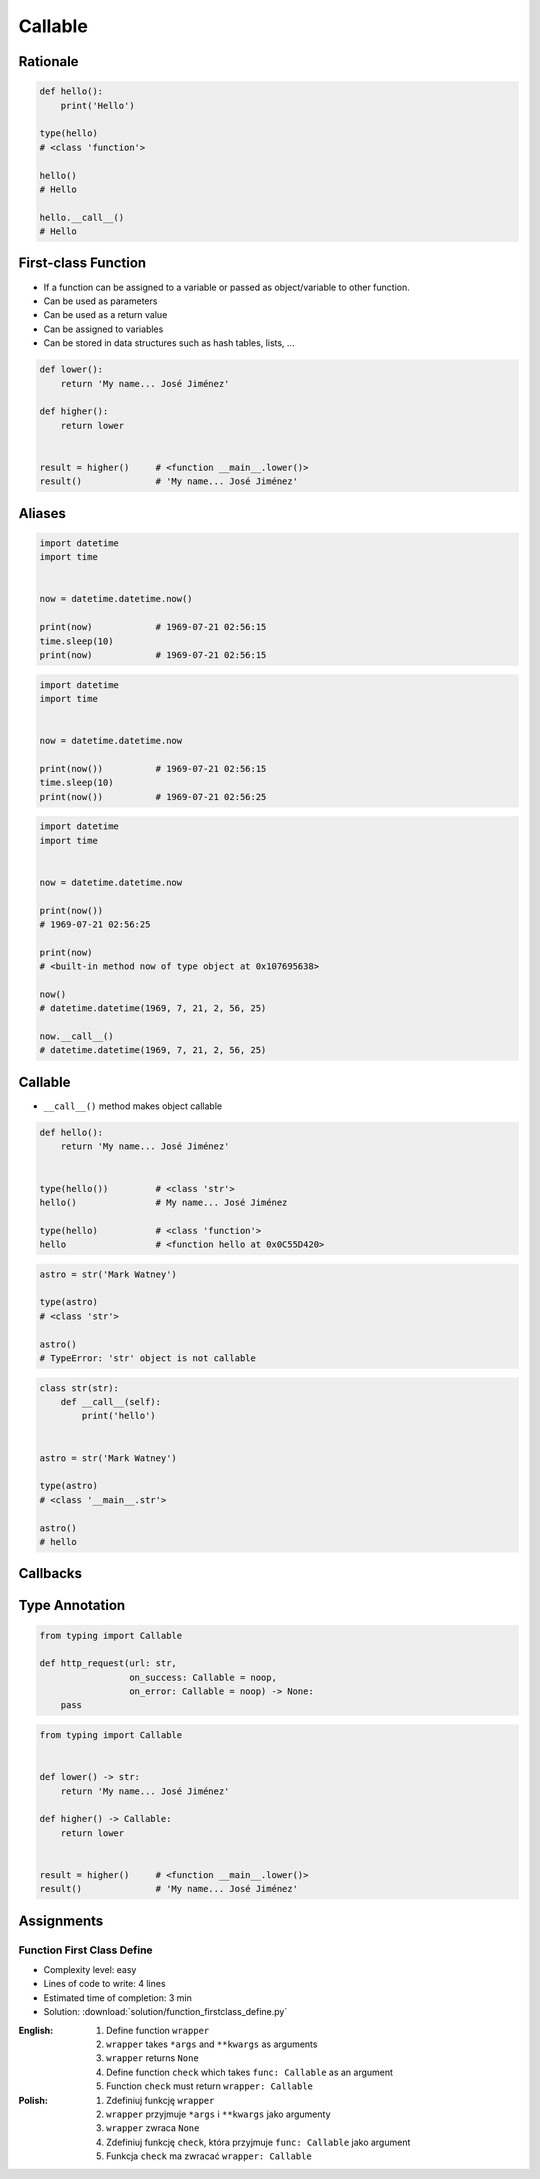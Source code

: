********
Callable
********


Rationale
=========
.. code-block:: python

    def hello():
        print('Hello')

    type(hello)
    # <class 'function'>

    hello()
    # Hello

    hello.__call__()
    # Hello


First-class Function
====================
* If a function can be assigned to a variable or passed as object/variable to other function.
* Can be used as parameters
* Can be used as a return value
* Can be assigned to variables
* Can be stored in data structures such as hash tables, lists, ...

.. code-block:: python

    def lower():
        return 'My name... José Jiménez'

    def higher():
        return lower


    result = higher()     # <function __main__.lower()>
    result()              # 'My name... José Jiménez'


Aliases
=======
.. code-block:: python

    import datetime
    import time


    now = datetime.datetime.now()

    print(now)            # 1969-07-21 02:56:15
    time.sleep(10)
    print(now)            # 1969-07-21 02:56:15

.. code-block:: python

    import datetime
    import time


    now = datetime.datetime.now

    print(now())          # 1969-07-21 02:56:15
    time.sleep(10)
    print(now())          # 1969-07-21 02:56:25


.. code-block:: python

    import datetime
    import time


    now = datetime.datetime.now

    print(now())
    # 1969-07-21 02:56:25

    print(now)
    # <built-in method now of type object at 0x107695638>

    now()
    # datetime.datetime(1969, 7, 21, 2, 56, 25)

    now.__call__()
    # datetime.datetime(1969, 7, 21, 2, 56, 25)


Callable
========
* ``__call__()`` method makes object callable

.. code-block:: python

    def hello():
        return 'My name... José Jiménez'


    type(hello())         # <class 'str'>
    hello()               # My name... José Jiménez

    type(hello)           # <class 'function'>
    hello                 # <function hello at 0x0C55D420>

.. code-block:: python

    astro = str('Mark Watney')

    type(astro)
    # <class 'str'>

    astro()
    # TypeError: 'str' object is not callable

.. code-block:: python

    class str(str):
        def __call__(self):
            print('hello')


    astro = str('Mark Watney')

    type(astro)
    # <class '__main__.str'>

    astro()
    # hello


Callbacks
=========
.. code-block:: python
    :caption: Callback Design Pattern

    from http import HTTPStatus
    import requests


    def noop(*arg, **kwargs):
        pass


    def http_request(url: str,
                     on_success: Callable = noop,
                     on_error: Callable = noop
                     ) -> None:

        result = requests.get(url)
        if result.status_code == HTTPStatus.OK:
            on_success(result)
        else:
            on_error(result)


    def success(result):
        print('Success')


    def error(result):
        print('Error')


    http_request(
        url='http://python.astrotech.io',
        on_success=success,
        on_error=error)


Type Annotation
===============
.. code-block:: python

    from typing import Callable

    def http_request(url: str,
                     on_success: Callable = noop,
                     on_error: Callable = noop) -> None:
        pass

.. code-block:: python

    from typing import Callable


    def lower() -> str:
        return 'My name... José Jiménez'

    def higher() -> Callable:
        return lower


    result = higher()     # <function __main__.lower()>
    result()              # 'My name... José Jiménez'


Assignments
===========

Function First Class Define
---------------------------
* Complexity level: easy
* Lines of code to write: 4 lines
* Estimated time of completion: 3 min
* Solution: :download:`solution/function_firstclass_define.py`

:English:
    #. Define function ``wrapper``
    #. ``wrapper`` takes ``*args`` and ``**kwargs`` as arguments
    #. ``wrapper`` returns ``None``
    #. Define function ``check`` which takes ``func: Callable`` as an argument
    #. Function ``check`` must return ``wrapper: Callable``

:Polish:
    #. Zdefiniuj funkcję ``wrapper``
    #. ``wrapper`` przyjmuje ``*args`` i ``**kwargs`` jako argumenty
    #. ``wrapper`` zwraca ``None``
    #. Zdefiniuj funkcję ``check``, która przyjmuje ``func: Callable`` jako argument
    #. Funkcja ``check`` ma zwracać ``wrapper: Callable``
